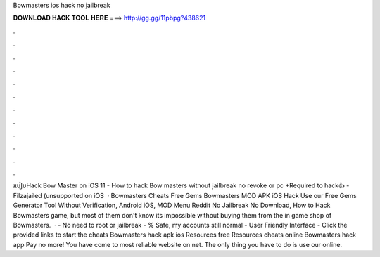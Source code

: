 Bowmasters ios hack no jailbreak

𝐃𝐎𝐖𝐍𝐋𝐎𝐀𝐃 𝐇𝐀𝐂𝐊 𝐓𝐎𝐎𝐋 𝐇𝐄𝐑𝐄 ===> http://gg.gg/11pbpg?438621

.

.

.

.

.

.

.

.

.

.

.

.

របៀបHack Bow Master on iOS 11 - How to hack Bow masters without jailbreak no revoke or pc +Required to hack👍 -Filzajailed (unsupported on iOS   · Bowmasters Cheats Free Gems Bowmasters MOD APK iOS Hack Use our Free Gems Generator Tool Without Verification, Android iOS, MOD Menu Reddit No Jailbreak No Download, How to Hack Bowmasters game, but most of them don't know its impossible without buying them from the in game shop of Bowmasters.  · - No need to root or jailbreak - % Safe, my accounts still normal - User Friendly Interface - Click the provided links to start the cheats Bowmasters hack apk ios Resources free Resources cheats online Bowmasters hack app Pay no more! You have come to most reliable website on net. The only thing you have to do is use our online.